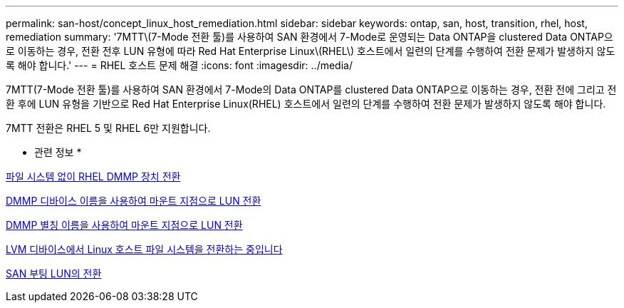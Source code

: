 ---
permalink: san-host/concept_linux_host_remediation.html 
sidebar: sidebar 
keywords: ontap, san, host, transition, rhel, host, remediation 
summary: '7MTT\(7-Mode 전환 툴)를 사용하여 SAN 환경에서 7-Mode로 운영되는 Data ONTAP을 clustered Data ONTAP으로 이동하는 경우, 전환 전후 LUN 유형에 따라 Red Hat Enterprise Linux\(RHEL\) 호스트에서 일련의 단계를 수행하여 전환 문제가 발생하지 않도록 해야 합니다.' 
---
= RHEL 호스트 문제 해결
:icons: font
:imagesdir: ../media/


[role="lead"]
7MTT(7-Mode 전환 툴)를 사용하여 SAN 환경에서 7-Mode의 Data ONTAP를 clustered Data ONTAP으로 이동하는 경우, 전환 전에 그리고 전환 후에 LUN 유형을 기반으로 Red Hat Enterprise Linux(RHEL) 호스트에서 일련의 단계를 수행하여 전환 문제가 발생하지 않도록 해야 합니다.

7MTT 전환은 RHEL 5 및 RHEL 6만 지원합니다.

* 관련 정보 *

xref:concept_transitioning_rhel_dmmp_devices_without_file_systems.adoc[파일 시스템 없이 RHEL DMMP 장치 전환]

xref:concept_transitioning_luns_with_mount_points_using_dmmp_devices_names.adoc[DMMP 디바이스 이름을 사용하여 마운트 지점으로 LUN 전환]

xref:concept_transitioning_luns_with_mount_points_using_dmmp_alias_names.adoc[DMMP 별칭 이름을 사용하여 마운트 지점으로 LUN 전환]

xref:concept_transitioning_linux_host_file_systems_on_lvm_devices.adoc[LVM 디바이스에서 Linux 호스트 파일 시스템을 전환하는 중입니다]

xref:concept_transition_of_san_boot_luns.adoc[SAN 부팅 LUN의 전환]
